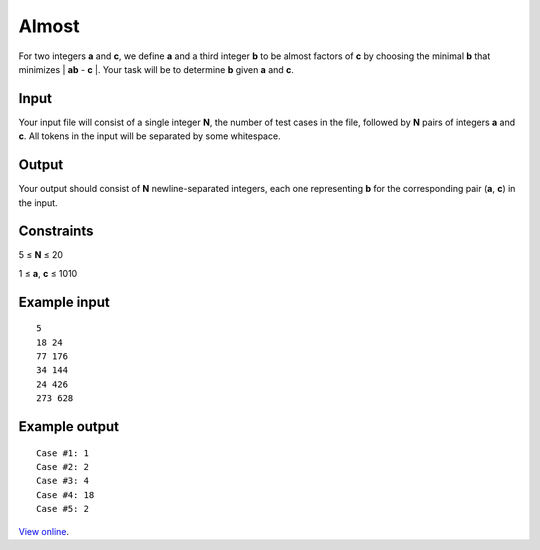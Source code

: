 Almost
======

For two integers **a** and **c**, we define **a** and a third integer **b** to
be almost factors of **c** by choosing the minimal **b** that minimizes
\| **ab** - **c** \|. Your task will be to determine **b** given **a** and **c**.

Input
-----

Your input file will consist of a single integer **N**, the number of test
cases in the file, followed by **N** pairs of integers **a** and **c**. All
tokens in the input will be separated by some whitespace.

Output
------

Your output should consist of **N** newline-separated integers, each one
representing **b** for the corresponding pair (**a**, **c**) in the input.

Constraints
-----------

5 ≤ **N** ≤ 20

1 ≤ **a**, **c** ≤ 1010

Example input
-------------

::

    5
    18 24
    77 176
    34 144
    24 426
    273 628

Example output
--------------

::

    Case #1: 1
    Case #2: 2
    Case #3: 4
    Case #4: 18
    Case #5: 2

`View online <https://www.facebook.com/hackercup/problems.php?pid=181903565165188&round=103456299728530>`_.
